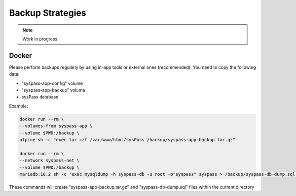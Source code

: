 Backup Strategies
=================

.. note::

  Work in progress

Docker
------

Please perform backups regularly by using in-app tools or external ones (recommended). You need to copy the following data:

* "syspass-app-config" volume
* "syspass-app-backup" volume
* sysPass database

Example:

.. code:: bash

    docker run --rm \
    --volumes-from syspass-app \
    --volume $PWD:/backup \
    alpine sh -c "exec tar czf /var/www/html/sysPass /backup/syspass-app-backup.tar.gz"

    docker run --rm \
    --network syspass-net \
    --volume $PWD:/backup \
    mariadb:10.2 sh -c 'exec mysqldump -h syspass-db -u root -p"syspass" syspass > /backup/syspass-db-dump.sql'

These commands will create "syspass-app-backup.tar.gz" and "syspass-db-dump.sql" files within the current directory

